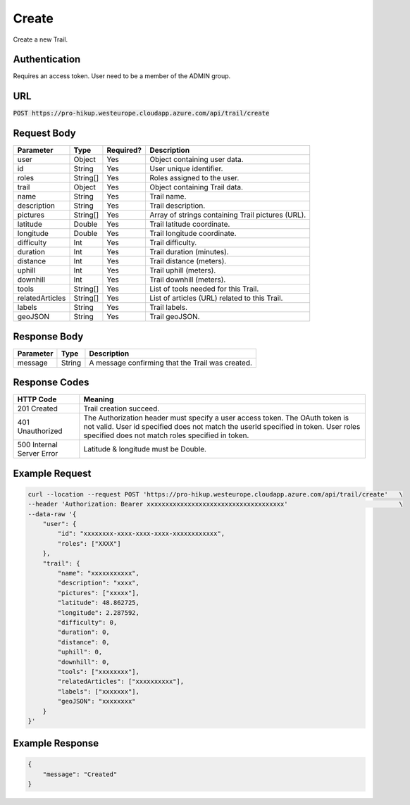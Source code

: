 .. _create:

Create
============

Create a new Trail.

Authentication
------------

Requires an access token.
User need to be a member of the ADMIN group.

URL
------------

:code:`POST https://pro-hikup.westeurope.cloudapp.azure.com/api/trail/create`

Request Body
------------

+-------------------+-----------+---------------+------------------------------------------------------+
| Parameter         | Type      | Required?     | Description                                          |
+===================+===========+===============+======================================================+
| user              | Object    | Yes           | Object containing user data.                         |
+-------------------+-----------+---------------+------------------------------------------------------+
| id                | String    | Yes           | User unique identifier.                              |
+-------------------+-----------+---------------+------------------------------------------------------+
| roles             | String[]  | Yes           | Roles assigned to the user.                          |
+-------------------+-----------+---------------+------------------------------------------------------+
| trail             | Object    | Yes           | Object containing Trail data.                        |
+-------------------+-----------+---------------+------------------------------------------------------+
| name              | String    | Yes           | Trail name.                                          |
+-------------------+-----------+---------------+------------------------------------------------------+
| description       | String    | Yes           | Trail description.                                   |
+-------------------+-----------+---------------+------------------------------------------------------+
| pictures          | String[]  | Yes           | Array of strings containing Trail pictures (URL).    |
+-------------------+-----------+---------------+------------------------------------------------------+
| latitude          | Double    | Yes           | Trail latitude coordinate.                           |
+-------------------+-----------+---------------+------------------------------------------------------+
| longitude         | Double    | Yes           | Trail longitude coordinate.                          |
+-------------------+-----------+---------------+------------------------------------------------------+
| difficulty        | Int       | Yes           | Trail difficulty.                                    |
+-------------------+-----------+---------------+------------------------------------------------------+
| duration          | Int       | Yes           | Trail duration (minutes).                            |
+-------------------+-----------+---------------+------------------------------------------------------+
| distance          | Int       | Yes           | Trail distance (meters).                             |
+-------------------+-----------+---------------+------------------------------------------------------+
| uphill            | Int       | Yes           | Trail uphill (meters).                               |
+-------------------+-----------+---------------+------------------------------------------------------+
| downhill          | Int       | Yes           | Trail downhill (meters).                             |
+-------------------+-----------+---------------+------------------------------------------------------+
| tools             | String[]  | Yes           | List of tools needed for this Trail.                 |
+-------------------+-----------+---------------+------------------------------------------------------+
| relatedArticles   | String[]  | Yes           | List of articles (URL) related to this Trail.        |
+-------------------+-----------+---------------+------------------------------------------------------+
| labels            | String    | Yes           | Trail labels.                                        |
+-------------------+-----------+---------------+------------------------------------------------------+
| geoJSON           | String    | Yes           | Trail geoJSON.                                       |
+-------------------+-----------+---------------+------------------------------------------------------+

Response Body
------------

+---------------+-----------+----------------------------------------------------------------------+
| Parameter     | Type      | Description                                                          |
+===============+===========+======================================================================+
| message       | String    | A message confirming that the Trail was created.                     |
+---------------+-----------+----------------------------------------------------------------------+

Response Codes
------------

+---------------------------+----------------------------------------------------------------------+
| HTTP Code                 | Meaning                                                              |
+===========================+======================================================================+
| 201 Created               | Trail creation succeed.                                              |
+---------------------------+----------------------------------------------------------------------+
| 401 Unauthorized          | The Authorization header must specify a user access token.           |
|                           | The OAuth token is not valid.                                        |
|                           | User id specified does not match the userId specified in token.      |
|                           | User roles specified does not match roles specified in token.        |
+---------------------------+----------------------------------------------------------------------+
| 500 Internal Server Error | Latitude & longitude must be Double.                                 |
+---------------------------+----------------------------------------------------------------------+

Example Request
------------

.. code-block:: console

    curl --location --request POST 'https://pro-hikup.westeurope.cloudapp.azure.com/api/trail/create'   \
    --header 'Authorization: Bearer xxxxxxxxxxxxxxxxxxxxxxxxxxxxxxxxxxxxx'                              \
    --data-raw '{
        "user": {
            "id": "xxxxxxxx-xxxx-xxxx-xxxx-xxxxxxxxxxxx",
            "roles": ["XXXX"]
        },
        "trail": {
            "name": "xxxxxxxxxxx",
            "description": "xxxx",
            "pictures": ["xxxxx"],
            "latitude": 48.862725,
            "longitude": 2.287592,
            "difficulty": 0,
            "duration": 0,
            "distance": 0,
            "uphill": 0,
            "downhill": 0,
            "tools": ["xxxxxxxx"],
            "relatedArticles": ["xxxxxxxxxx"],
            "labels": ["xxxxxxx"],
            "geoJSON": "xxxxxxxx"
        }
    }'

Example Response
------------

.. code-block:: console

    {
        "message": "Created"
    }
